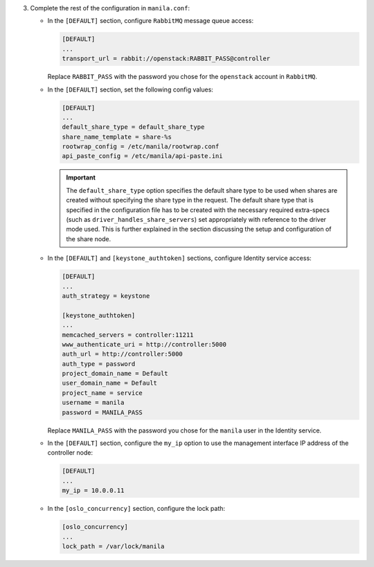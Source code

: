 3. Complete the rest of the configuration in ``manila.conf``:

   * In the ``[DEFAULT]`` section, configure ``RabbitMQ``
     message queue access:

     .. code-block:: ini

        [DEFAULT]
        ...
        transport_url = rabbit://openstack:RABBIT_PASS@controller

     Replace ``RABBIT_PASS`` with the  password you chose for the ``openstack``
     account in ``RabbitMQ``.

   * In the ``[DEFAULT]`` section, set the following config values:

     .. code-block:: ini

        [DEFAULT]
        ...
        default_share_type = default_share_type
        share_name_template = share-%s
        rootwrap_config = /etc/manila/rootwrap.conf
        api_paste_config = /etc/manila/api-paste.ini

     .. important::

        The ``default_share_type`` option specifies the default share type to
        be used when shares are created without specifying the share type in
        the request. The default share type that is specified in the
        configuration file has to be created with the necessary required
        extra-specs (such as ``driver_handles_share_servers``) set
        appropriately with reference to the driver mode used. This is further
        explained in the section discussing the setup and configuration of the
        share node.

   * In the ``[DEFAULT]`` and ``[keystone_authtoken]`` sections, configure
     Identity service access:

     .. code-block:: ini

        [DEFAULT]
        ...
        auth_strategy = keystone

        [keystone_authtoken]
        ...
        memcached_servers = controller:11211
        www_authenticate_uri = http://controller:5000
        auth_url = http://controller:5000
        auth_type = password
        project_domain_name = Default
        user_domain_name = Default
        project_name = service
        username = manila
        password = MANILA_PASS

     Replace ``MANILA_PASS`` with the password you chose for the ``manila``
     user in the Identity service.

   * In the ``[DEFAULT]`` section, configure the ``my_ip`` option to use the
     management interface IP address of the controller node:

     .. code-block:: ini

        [DEFAULT]
        ...
        my_ip = 10.0.0.11

   * In the ``[oslo_concurrency]`` section, configure the lock path:

     .. code-block:: ini

        [oslo_concurrency]
        ...
        lock_path = /var/lock/manila
